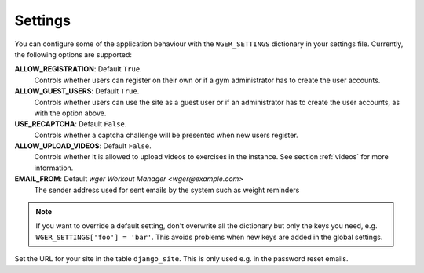 .. _settings:

Settings
========

You can configure some of the application behaviour with the ``WGER_SETTINGS``
dictionary in your settings file. Currently, the following options are supported:

**ALLOW_REGISTRATION**: Default ``True``.
  Controls whether users can register on their own or if a gym administrator has
  to create the user accounts.

**ALLOW_GUEST_USERS**: Default ``True``.
  Controls whether users can use the site as a guest user or if an administrator
  has to create the user accounts, as with the option above.

**USE_RECAPTCHA**: Default ``False``.
  Controls whether a captcha challenge will be presented when new users register.

**ALLOW_UPLOAD_VIDEOS**: Default ``False``.
  Controls whether it is allowed to upload videos to exercises in the instance.
  See section :ref:`videos` for more information.

**EMAIL_FROM**: Default `wger Workout Manager <wger@example.com>`
  The sender address used for sent emails by the system such as weight reminders


.. note::
  If you want to override a default setting, don't overwrite all the dictionary
  but only the keys you need, e.g. ``WGER_SETTINGS['foo'] = 'bar'``. This avoids
  problems when new keys are added in the global settings.

Set the URL for your site in the table ``django_site``. This is only used e.g. in
the password reset emails.
